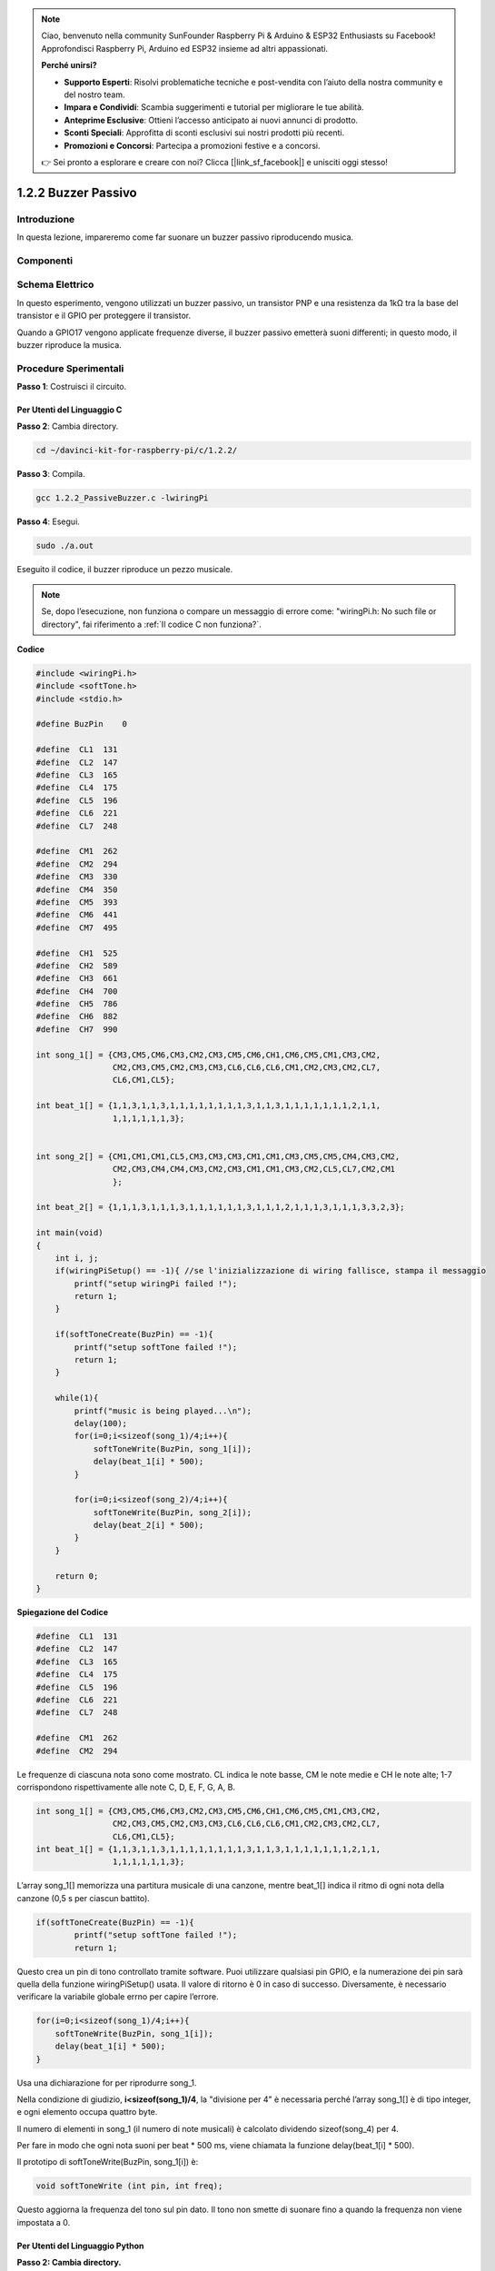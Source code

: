 .. note:: 

    Ciao, benvenuto nella community SunFounder Raspberry Pi & Arduino & ESP32 Enthusiasts su Facebook! Approfondisci Raspberry Pi, Arduino ed ESP32 insieme ad altri appassionati.

    **Perché unirsi?**

    - **Supporto Esperti**: Risolvi problematiche tecniche e post-vendita con l’aiuto della nostra community e del nostro team.
    - **Impara e Condividi**: Scambia suggerimenti e tutorial per migliorare le tue abilità.
    - **Anteprime Esclusive**: Ottieni l’accesso anticipato ai nuovi annunci di prodotto.
    - **Sconti Speciali**: Approfitta di sconti esclusivi sui nostri prodotti più recenti.
    - **Promozioni e Concorsi**: Partecipa a promozioni festive e a concorsi.

    👉 Sei pronto a esplorare e creare con noi? Clicca [|link_sf_facebook|] e unisciti oggi stesso!

1.2.2 Buzzer Passivo
========================

Introduzione
---------------

In questa lezione, impareremo come far suonare un buzzer passivo riproducendo musica.

Componenti
-------------

.. image:: img/list_1.2.2.png

Schema Elettrico
---------------------

In questo esperimento, vengono utilizzati un buzzer passivo, un transistor 
PNP e una resistenza da 1kΩ tra la base del transistor e il GPIO per proteggere 
il transistor.

Quando a GPIO17 vengono applicate frequenze diverse, il buzzer passivo emetterà 
suoni differenti; in questo modo, il buzzer riproduce la musica.

.. image:: img/image333.png


Procedure Sperimentali
--------------------------

**Passo 1**: Costruisci il circuito.

.. image:: img/image106.png
    :width: 800

Per Utenti del Linguaggio C
^^^^^^^^^^^^^^^^^^^^^^^^^^^^^^

**Passo 2**: Cambia directory.

.. raw:: html

   <run></run>

.. code-block::

    cd ~/davinci-kit-for-raspberry-pi/c/1.2.2/

**Passo 3**: Compila.

.. raw:: html

   <run></run>

.. code-block::

    gcc 1.2.2_PassiveBuzzer.c -lwiringPi

**Passo 4**: Esegui.

.. raw:: html

   <run></run>

.. code-block::

    sudo ./a.out

Eseguito il codice, il buzzer riproduce un pezzo musicale.

.. note::

    Se, dopo l’esecuzione, non funziona o compare un messaggio di errore come: \"wiringPi.h: No such file or directory\", fai riferimento a :ref:`Il codice C non funziona?`.

**Codice**

.. code-block:: c

    #include <wiringPi.h>
    #include <softTone.h>
    #include <stdio.h>

    #define BuzPin    0

    #define  CL1  131
    #define  CL2  147
    #define  CL3  165
    #define  CL4  175
    #define  CL5  196
    #define  CL6  221
    #define  CL7  248

    #define  CM1  262
    #define  CM2  294
    #define  CM3  330
    #define  CM4  350
    #define  CM5  393
    #define  CM6  441
    #define  CM7  495

    #define  CH1  525
    #define  CH2  589
    #define  CH3  661
    #define  CH4  700
    #define  CH5  786
    #define  CH6  882
    #define  CH7  990

    int song_1[] = {CM3,CM5,CM6,CM3,CM2,CM3,CM5,CM6,CH1,CM6,CM5,CM1,CM3,CM2,
                    CM2,CM3,CM5,CM2,CM3,CM3,CL6,CL6,CL6,CM1,CM2,CM3,CM2,CL7,
                    CL6,CM1,CL5};

    int beat_1[] = {1,1,3,1,1,3,1,1,1,1,1,1,1,1,3,1,1,3,1,1,1,1,1,1,1,2,1,1,
                    1,1,1,1,1,1,3};


    int song_2[] = {CM1,CM1,CM1,CL5,CM3,CM3,CM3,CM1,CM1,CM3,CM5,CM5,CM4,CM3,CM2,
                    CM2,CM3,CM4,CM4,CM3,CM2,CM3,CM1,CM1,CM3,CM2,CL5,CL7,CM2,CM1
                    };

    int beat_2[] = {1,1,1,3,1,1,1,3,1,1,1,1,1,1,3,1,1,1,2,1,1,1,3,1,1,1,3,3,2,3};

    int main(void)
    {
        int i, j;
        if(wiringPiSetup() == -1){ //se l'inizializzazione di wiring fallisce, stampa il messaggio
            printf("setup wiringPi failed !");
            return 1;
        }

        if(softToneCreate(BuzPin) == -1){
            printf("setup softTone failed !");
            return 1;
        }

        while(1){
            printf("music is being played...\n");
            delay(100);
            for(i=0;i<sizeof(song_1)/4;i++){
                softToneWrite(BuzPin, song_1[i]);   
                delay(beat_1[i] * 500);
            }

            for(i=0;i<sizeof(song_2)/4;i++){
                softToneWrite(BuzPin, song_2[i]);   
                delay(beat_2[i] * 500);
            }   
        }

        return 0;
    }
**Spiegazione del Codice** 

.. code-block:: c

    #define  CL1  131
    #define  CL2  147
    #define  CL3  165
    #define  CL4  175
    #define  CL5  196
    #define  CL6  221
    #define  CL7  248

    #define  CM1  262
    #define  CM2  294

Le frequenze di ciascuna nota sono come mostrato. CL indica le note basse, 
CM le note medie e CH le note alte; 1-7 corrispondono rispettivamente alle 
note C, D, E, F, G, A, B.

.. code-block:: c

    int song_1[] = {CM3,CM5,CM6,CM3,CM2,CM3,CM5,CM6,CH1,CM6,CM5,CM1,CM3,CM2,
                    CM2,CM3,CM5,CM2,CM3,CM3,CL6,CL6,CL6,CM1,CM2,CM3,CM2,CL7,
                    CL6,CM1,CL5};
    int beat_1[] = {1,1,3,1,1,3,1,1,1,1,1,1,1,1,3,1,1,3,1,1,1,1,1,1,1,2,1,1,
                    1,1,1,1,1,1,3};

L’array song_1[] memorizza una partitura musicale di una canzone, mentre beat_1[] 
indica il ritmo di ogni nota della canzone (0,5 s per ciascun battito).

.. code-block:: c

    if(softToneCreate(BuzPin) == -1){
            printf("setup softTone failed !");
            return 1;

Questo crea un pin di tono controllato tramite software. Puoi utilizzare 
qualsiasi pin GPIO, e la numerazione dei pin sarà quella della funzione 
wiringPiSetup() usata. Il valore di ritorno è 0 in caso di successo. 
Diversamente, è necessario verificare la variabile globale errno per 
capire l’errore.

.. code-block:: c

    for(i=0;i<sizeof(song_1)/4;i++){
        softToneWrite(BuzPin, song_1[i]);   
        delay(beat_1[i] * 500);
    }

Usa una dichiarazione for per riprodurre song_1.

Nella condizione di giudizio, **i<sizeof(song_1)/4**, la "divisione 
per 4" è necessaria perché l’array song_1[] è di tipo integer, e ogni 
elemento occupa quattro byte.

Il numero di elementi in song_1 (il numero di note musicali) è calcolato 
dividendo sizeof(song_4) per 4.

Per fare in modo che ogni nota suoni per beat \* 500 ms, viene chiamata la funzione delay(beat_1[i] \* 500).

Il prototipo di softToneWrite(BuzPin, song_1[i]) è:

.. code-block:: c

    void softToneWrite (int pin, int freq);

Questo aggiorna la frequenza del tono sul pin dato. Il tono non smette di 
suonare fino a quando la frequenza non viene impostata a 0.

Per Utenti del Linguaggio Python
^^^^^^^^^^^^^^^^^^^^^^^^^^^^^^^^^^^^^^

**Passo 2: Cambia directory.**

.. raw:: html

   <run></run>

.. code-block::

    cd ~/davinci-kit-for-raspberry-pi/python/

**Passo 3: Esegui.**

.. raw:: html

   <run></run>

.. code-block::

    sudo python3 1.2.2_PassiveBuzzer.py

Eseguito il codice, il buzzer riproduce un pezzo musicale.

**Codice**

.. note::

    Puoi **Modificare/Reimpostare/Copiare/Eseguire/Arrestare** il codice qui sotto. Ma prima di procedere, è necessario accedere al percorso del codice sorgente come ``davinci-kit-for-raspberry-pi/python``. 
    
.. raw:: html

    <run></run>

.. code-block:: python

    import RPi.GPIO as GPIO
    import time

    Buzzer = 11

    CL = [0, 131, 147, 165, 175, 196, 211, 248]        # Frequenze delle note basse in Do maggiore

    CM = [0, 262, 294, 330, 350, 393, 441, 495]        # Frequenze delle note medie in Do maggiore

    CH = [0, 525, 589, 661, 700, 786, 882, 990]        # Frequenze delle note alte in Do maggiore

    song_1 = [   CM[3], CM[5], CM[6], CM[3], CM[2], CM[3], CM[5], CM[6], # Note della canzone 1
                CH[1], CM[6], CM[5], CM[1], CM[3], CM[2], CM[2], CM[3], 
                CM[5], CM[2], CM[3], CM[3], CL[6], CL[6], CL[6], CM[1],
                CM[2], CM[3], CM[2], CL[7], CL[6], CM[1], CL[5] ]

    beat_1 = [   1, 1, 3, 1, 1, 3, 1, 1,             # Ritmi della canzone 1, 1 significa 1/8 di battito                
                 1, 1, 1, 1, 1, 1, 3, 1,                 
                 1, 3, 1, 1, 1, 1, 1, 1,                 
                 1, 2, 1, 1, 1, 1, 1, 1,                 
                 1, 1, 3 ]

    song_2 = [   CM[1], CM[1], CM[1], CL[5], CM[3], CM[3], CM[3], CM[1], # Note della canzone 2
                CM[1], CM[3], CM[5], CM[5], CM[4], CM[3], CM[2], CM[2], 
                CM[3], CM[4], CM[4], CM[3], CM[2], CM[3], CM[1], CM[1], 
                CM[3], CM[2], CL[5], CL[7], CM[2], CM[1]	]

    beat_2 = [   1, 1, 2, 2, 1, 1, 2, 2,             # Ritmi della canzone 2, 1 significa 1/8 di battito                
                 1, 1, 2, 2, 1, 1, 3, 1,                 
                 1, 2, 2, 1, 1, 2, 2, 1,                 
                 1, 2, 2, 1, 1, 3 ]

    def setup():

        GPIO.setmode(GPIO.BOARD)        # Numerazione dei GPIO in base alla posizione fisica
        GPIO.setup(Buzzer, GPIO.OUT)    # Imposta i pin come output
        global Buzz                     # Assegna una variabile globale per sostituire GPIO.PWM 
        Buzz = GPIO.PWM(Buzzer, 440)    # 440 è la frequenza iniziale.
        Buzz.start(50)                  # Avvia il pin del Buzzer con un ciclo di lavoro al 50%

    def loop():
        while True:
            print ('\n    Playing song 1...')
            for i in range(1, len(song_1)):         # Riproduce la canzone 1
                Buzz.ChangeFrequency(song_1[i])     # Cambia la frequenza in base alla nota della canzone
                time.sleep(beat_1[i] * 0.5)         # Ritarda una nota per beat * 0,5 s
            time.sleep(1)                           # Attendi un secondo per la prossima canzone.

            print ('\n\n    Playing song 2...')
            for i in range(1, len(song_2)):         # Riproduce la canzone 2
                Buzz.ChangeFrequency(song_2[i])     # Cambia la frequenza in base alla nota della canzone
                time.sleep(beat_2[i] * 0.5)         # Ritarda una nota per beat * 0,5 s

    def destroy():
        Buzz.stop()                 # Ferma il buzzer
        GPIO.output(Buzzer, 1)      # Imposta il pin del Buzzer su High
        GPIO.cleanup()              # Rilascia le risorse

    if __name__ == '__main__':      # Il programma inizia da qui
        setup()
        try:
            loop()
        except KeyboardInterrupt:   # Quando viene premuto 'Ctrl+C', viene eseguita destroy().
            destroy()

**Spiegazione del Codice** 

.. code-block:: python

    CL = [0, 131, 147, 165, 175, 196, 211, 248]     # Frequenza dei toni bassi in Do maggiore
    CM = [0, 262, 294, 330, 350, 393, 441, 495]     # Frequenza dei toni medi in Do maggiore
    CH = [0, 525, 589, 661, 700, 786, 882, 990]     # Frequenza dei toni alti in Do maggiore     

Queste sono le frequenze di ciascuna nota. Il primo valore 0 è per 
saltare CL[0] affinché i numeri 1-7 corrispondano a CDEFGAB della scala.

.. code-block:: python

    song_1 = [  CM[3], CM[5], CM[6], CM[3], CM[2], CM[3], CM[5], CM[6], 
                CH[1], CM[6], CM[5], CM[1], CM[3], CM[2], CM[2], CM[3],
                CM[5], CM[2], CM[3], CM[3], CL[6], CL[6], CL[6], CM[1],
                CM[2], CM[3], CM[2], CL[7], CL[6], CM[1], CL[5] ]

Questi array rappresentano le note di una canzone.

.. code-block:: python

    beat_1 = [  1, 1, 3, 1, 1, 3, 1, 1, 1, 1, 1, 1, 1, 1, 3, 1,                1, 3, 1, 1, 1, 1, 1, 1, 1, 2, 1, 1, 1, 1, 1, 1,                1, 1, 3 ]

Ogni numero nel ritmo (beat) rappresenta ⅛ di battito, cioè 0,5 s.

.. code-block:: python

    Buzz = GPIO.PWM(Buzzer, 440)
    Buzz.start(50)  

Definisci il pin Buzzer come pin PWM, imposta la sua frequenza a 440 e 
Buzz.start(50) serve per avviare il PWM. Inoltre, imposta il ciclo di lavoro al 50%.

.. code-block:: python

    for i in range(1, len(song_1)): 
                Buzz.ChangeFrequency(song_1[i]) 
                time.sleep(beat_1[i] * 0.5)  

Esegui un ciclo for, e il buzzer riprodurrà le note nell’array song_1[] 
con i tempi indicati nell’array beat_1[].

Ora puoi ascoltare il buzzer passivo che riproduce la musica.

Immagine del Fenomeno
------------------------

.. image:: img/image107.jpeg